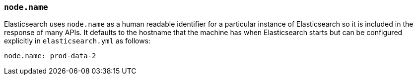 [[node.name]]
=== `node.name`

Elasticsearch uses `node.name` as a human readable identifier for a
particular instance of Elasticsearch so it is included in the response
of many APIs. It defaults to the hostname that the machine has when
Elasticsearch starts but can be configured explicitly in
`elasticsearch.yml` as follows:

[source,yaml]
--------------------------------------------------
node.name: prod-data-2
--------------------------------------------------
